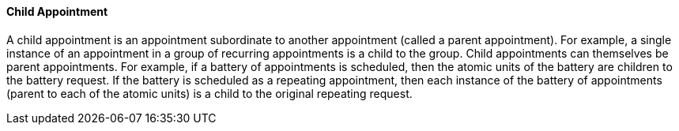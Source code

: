 ==== Child Appointment
[v291_section="10.2.5.5"]

A child appointment is an appointment subordinate to another appointment (called a parent appointment). For example, a single instance of an appointment in a group of recurring appointments is a child to the group. Child appointments can themselves be parent appointments. For example, if a battery of appointments is scheduled, then the atomic units of the battery are children to the battery request. If the battery is scheduled as a repeating appointment, then each instance of the battery of appointments (parent to each of the atomic units) is a child to the original repeating request.

